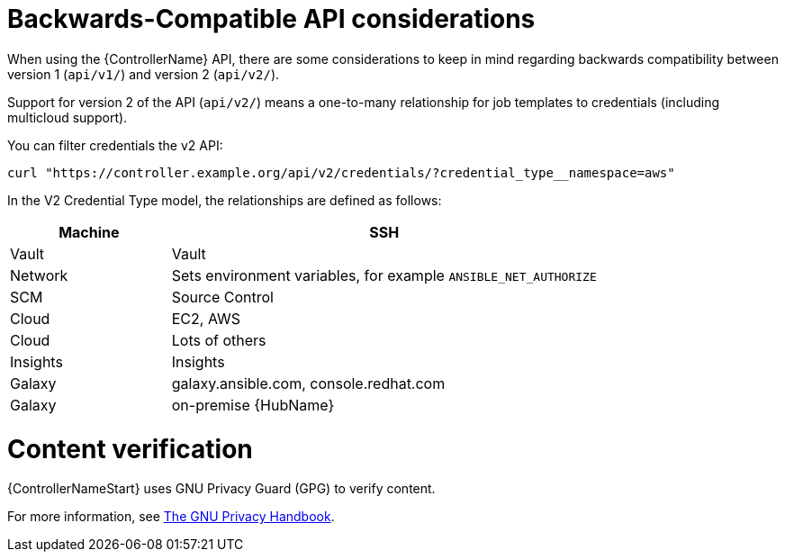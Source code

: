 :_mod-docs-content-type: REFERENCE

[id="ref-controller-api-considerations"]

= Backwards-Compatible API considerations

[role="_abstract"]
When using the {ControllerName} API, there are some considerations to keep in mind regarding backwards compatibility between version 1 (`api/v1/`) and version 2 (`api/v2/`).

Support for version 2 of the API (`api/v2/`) means a one-to-many relationship for job templates to credentials (including multicloud
support). 

You can filter credentials the v2 API:

[literal, options="nowrap" subs="+attributes"]
----
curl "https://controller.example.org/api/v2/credentials/?credential_type__namespace=aws"
----

In the V2 Credential Type model, the relationships are defined as follows:

[cols="15%,40%",options="header"]
|===
| Machine | SSH
| Vault | Vault
| Network |Sets environment variables, for example `ANSIBLE_NET_AUTHORIZE`
| SCM | Source Control
| Cloud | EC2, AWS
| Cloud | Lots of others
| Insights |Insights
| Galaxy | galaxy.ansible.com, console.redhat.com
| Galaxy | on-premise {HubName}
|===

= Content verification

{ControllerNameStart} uses GNU Privacy Guard (GPG) to verify content. 

For more information, see
link:https://www.gnupg.org/gph/en/manual/c14.html#:~:text=GnuPG%20uses%20public%2Dkey%20cryptography,the%20user%20wants%20to%20communicate[The GNU Privacy Handbook].
